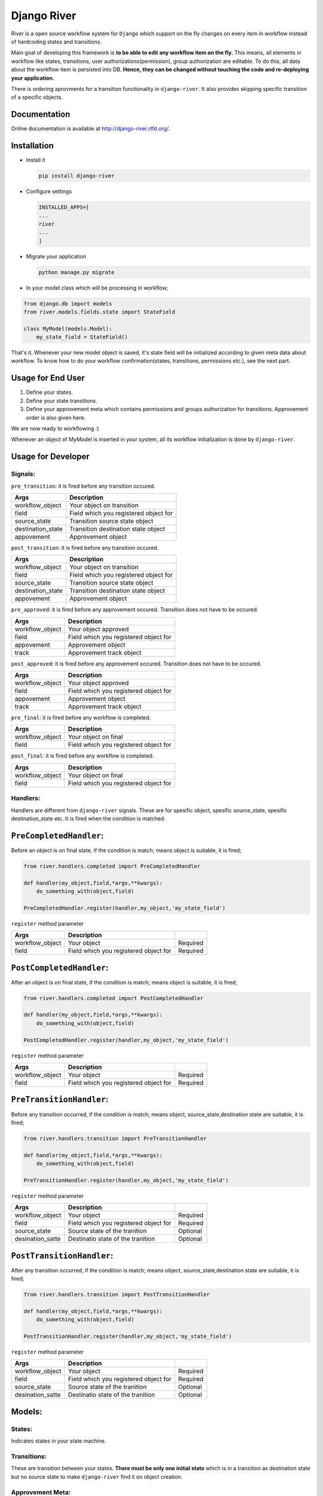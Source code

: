 .. |Build Status| image:: https://travis-ci.org/javrasya/django-river.svg
   :target: https://travis-ci.org/javrasya/django-river
.. |Coverage Status| image:: https://coveralls.io/repos/javrasya/django-river/badge.svg?branch=master&service=github
   :target: https://coveralls.io/github/javrasya/django-river?branch=master
.. |Documentation Status| image:: https://readthedocs.org/projects/django-river/badge/?version=latest
   :target: https://readthedocs.org/projects/django-river/?badge=latest

Django River
============

|Build Status| |Coverage Status| |Documentation Status|

River is a open source workflow system for ``Django`` which support on
the fly changes on every item in workflow instead of hardcoding states
and transitions.

Main goal of developing this framework is **to be able to edit any
workflow item on the fly.** This means, all elements in workflow like
states, transitions, user authorizations(permission), group
authorization are editable. To do this, all data about the workflow item
is persisted into DB. **Hence, they can be changed without touching the
code and re-deploying your application.**

There is ordering aprovments for a transition functionality in
``django-river``. It also provides skipping specific transition of a
specific objects.

Documentation
-------------

Online documentation is available at http://django-river.rtfd.org/.

Installation
------------

-  Install it

   .. code:: bash

       pip install django-river

-  Configure settings

   .. code:: python

       INSTALLED_APPS=[
       ...
       river
       ...
       ]

-  Migrate your application

   .. code:: bash

       python manage.py migrate

-  In your model class which will be processing in workflow;

.. code:: python

    from django.db import models
    from river.models.fields.state import StateField

    class MyModel(models.Model):
        my_state_field = StateField()    

That's it. Whenever your new model object is saved, it's state field
will be initialized according to given meta data about workflow. To know
how to do your workflow confirmation(states, transitions, permissions
etc.), see the next part.

Usage for End User
------------------

1. Define your states.
2. Define your state transitions.
3. Define your approvement meta which contains permissions and groups
   authorization for transitions. Approvement order is also given here.

We are now ready to workflowing :)

Whenever an object of MyModel is inserted in your system, all its
workflow initialization is done by ``django-river``.

Usage for Developer
-------------------

Signals:
~~~~~~~~

``pre_transition``: it is fired before any transition occured.

+-------------------+---------------------------------------+
| Args              | Description                           |
+===================+=======================================+
| workflow_object   | Your object on transition             |
+-------------------+---------------------------------------+
| field             | Field which you registered object for |
+-------------------+---------------------------------------+
| source_state      | Transition source state object        |
+-------------------+---------------------------------------+
| destination_state | Transition destination state object   |
+-------------------+---------------------------------------+
| appovement        | Approvement object                    |
+-------------------+---------------------------------------+

``post_transition``: it is fired before any transition occured.

+-------------------+---------------------------------------+
| Args              | Description                           |
+===================+=======================================+
| workflow_object   | Your object on transition             |
+-------------------+---------------------------------------+
| field             | Field which you registered object for |
+-------------------+---------------------------------------+
| source_state      | Transition source state object        |
+-------------------+---------------------------------------+
| destination_state | Transition destination state object   |
+-------------------+---------------------------------------+
| appovement        | Approvement object                    |
+-------------------+---------------------------------------+

``pre_approved``: it is fired before any approvement occured. Transition
does not have to be occured.

+-----------------+---------------------------------------+
| Args            | Description                           |
+=================+=======================================+
| workflow_object | Your object approved                  |
+-----------------+---------------------------------------+
| field           | Field which you registered object for |
+-----------------+---------------------------------------+
| appovement      | Approvement object                    |
+-----------------+---------------------------------------+
| track           | Approvement track object              |
+-----------------+---------------------------------------+

``post_approved``: it is fired before any approvement occured.
Transition does not have to be occured.

+-----------------+---------------------------------------+
| Args            | Description                           |
+=================+=======================================+
| workflow_object | Your object approved                  |
+-----------------+---------------------------------------+
| field           | Field which you registered object for |
+-----------------+---------------------------------------+
| appovement      | Approvement object                    |
+-----------------+---------------------------------------+
| track           | Approvement track object              |
+-----------------+---------------------------------------+

``pre_final``: it is fired before any workflow is completed.

+-----------------+---------------------------------------+
| Args            | Description                           |
+=================+=======================================+
| workflow_object | Your object on final                  |
+-----------------+---------------------------------------+
| field           | Field which you registered object for |
+-----------------+---------------------------------------+

``post_final``: it is fired before any workflow is completed.

+-----------------+---------------------------------------+
| Args            | Description                           |
+=================+=======================================+
| workflow_object | Your object on final                  |
+-----------------+---------------------------------------+
| field           | Field which you registered object for |
+-----------------+---------------------------------------+

Handlers:
~~~~~~~~~

Handlers are different from ``django-river`` signals. These are for
spesific object, spesific source_state, spesific destination_state
etc. It is fired when the condition is matched.

``PreCompletedHandler``:
------------------------

Before an object is on final state, if the condition is match; means
object is suitable, it is fired;

.. code:: python

    from river.handlers.completed import PreCompletedHandler

    def handler(my_object,field,*args,**kwargs):
        do_something_with(object,field)

    PreCompletedHandler.register(handler,my_object,'my_state_field')

``register`` method parameter

+-----------------+---------------------------------------+----------+
| Args            | Description                           |          |
+=================+=======================================+==========+
| workflow_object | Your object                           | Required |
+-----------------+---------------------------------------+----------+
| field           | Field which you registered object for | Required |
+-----------------+---------------------------------------+----------+

``PostCompletedHandler``:
-------------------------

After an object is on final state, if the condition is match; means
object is suitable, it is fired;

.. code:: python

    from river.handlers.completed import PostCompletedHandler

    def handler(my_object,field,*args,**kwargs):
        do_something_with(object,field)

    PostCompletedHandler.register(handler,my_object,'my_state_field')

``register`` method parameter

+-----------------+---------------------------------------+----------+
| Args            | Description                           |          |
+=================+=======================================+==========+
| workflow_object | Your object                           | Required |
+-----------------+---------------------------------------+----------+
| field           | Field which you registered object for | Required |
+-----------------+---------------------------------------+----------+

``PreTransitionHandler``:
-------------------------

Before any transition occurred, if the condition is match; means object,
source_state,destination state are suitable, it is fired;

.. code:: python

    from river.handlers.transition import PreTransitionHandler

    def handler(my_object,field,*args,**kwargs):
        do_something_with(object,field)

    PreTransitionHandler.register(handler,my_object,'my_state_field')

``register`` method parameter

+------------------+---------------------------------------+----------+
| Args             | Description                           |          |
+==================+=======================================+==========+
| workflow_object  | Your object                           | Required |
+------------------+---------------------------------------+----------+
| field            | Field which you registered object for | Required |
+------------------+---------------------------------------+----------+
| source_state     | Source state of the tranition         | Optional |
+------------------+---------------------------------------+----------+
| desination_satte | Destinatio state of the tranition     | Optional |
+------------------+---------------------------------------+----------+

``PostTransitionHandler``:
--------------------------

After any transition occurred, if the condition is match; means object,
source_state,destination state are suitable, it is fired;

.. code:: python

    from river.handlers.transition import PostTransitionHandler

    def handler(my_object,field,*args,**kwargs):
        do_something_with(object,field)

    PostTransitionHandler.register(handler,my_object,'my_state_field')

``register`` method parameter

+------------------+---------------------------------------+----------+
| Args             | Description                           |          |
+==================+=======================================+==========+
| workflow_object  | Your object                           | Required |
+------------------+---------------------------------------+----------+
| field            | Field which you registered object for | Required |
+------------------+---------------------------------------+----------+
| source_state     | Source state of the tranition         | Optional |
+------------------+---------------------------------------+----------+
| desination_satte | Destinatio state of the tranition     | Optional |
+------------------+---------------------------------------+----------+

Models:
-------

States:
~~~~~~~

Indicates states in your state machine.

Transitions:
~~~~~~~~~~~~

These are transition between your states. **There must be only one
initial state** which is in a transition as destination state but no
source state to make ``django-river`` find it on object creation.

Approvement Meta:
~~~~~~~~~~~~~~~~~

These are approvement meta of transitions that describes which user
permission or user group will be allowed to approve the transition.
These are kind of template for approvements will be created for each
object. An order can also be given here for the transition. This means,
If you want to order approvement for a transition, you can define it.
Assume **s1** and **s2** are our states and there is a transition
defined between them and we have two approvement meta on this
transition. They shall be for\ **permission1** and **permission2**. If
you want object is on approval first **permission1** and after it is
approved by permission1, then it is on approval the second permission
which is **permission2**, you can do it with ``djang-river`` by defining
order in this model.

Approvement:
~~~~~~~~~~~~

There are state machines paths which is needed to be approved for every
particular object. Approvements are generated on your model object
creation by using ``approvement meta``. This is whole path for the
created object. Do not add or edit this model data unless you don't need
specific objects editing like skiping, overriding permissions and
groups.


